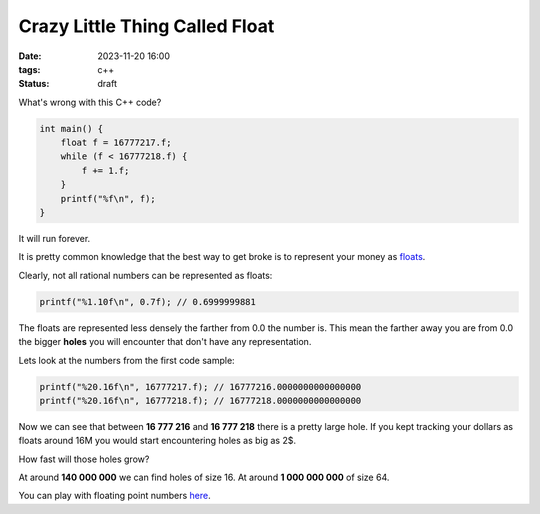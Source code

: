 Crazy Little Thing Called Float
###############################

:date: 2023-11-20 16:00
:tags: c++
:status: draft

What's wrong with this C++ code?

.. code-block:: c++

    int main() {
        float f = 16777217.f;
        while (f < 16777218.f) {
            f += 1.f;
        }
        printf("%f\n", f);
    }

It will run forever.

It is pretty common knowledge that the best way to get broke is to represent your money as `floats <https://en.wikipedia.org/wiki/Single-precision_floating-point_format>`_.

Clearly, not all rational numbers can be represented as floats:

.. code-block:: c++

    printf("%1.10f\n", 0.7f); // 0.6999999881

The floats are represented less densely the farther from 0.0 the number is. This mean the farther away you are from 0.0 the bigger **holes** you will encounter that don't have any representation.

Lets look at the numbers from the first code sample:

.. code-block:: c++

    printf("%20.16f\n", 16777217.f); // 16777216.0000000000000000
    printf("%20.16f\n", 16777218.f); // 16777218.0000000000000000

Now we can see that between **16 777 216** and **16 777 218** there is a pretty large hole.
If you kept tracking your dollars as floats around 16M you would start encountering holes as big as 2$.

How fast will those holes grow?

At around **140 000 000** we can find holes of size 16. At around **1 000 000 000** of size 64.

You can play with floating point numbers `here <https://float.exposed/0x4b800001>`_.